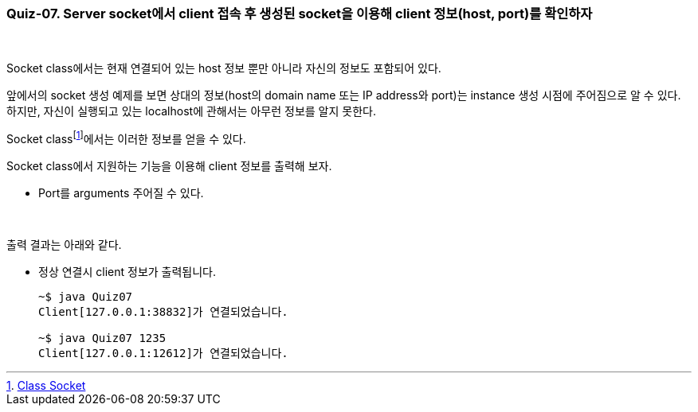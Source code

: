 === Quiz-07. Server socket에서 client 접속 후 생성된 socket을 이용해 client  정보(host, port)를 확인하자

{empty} +


Socket class에서는 현재 연결되어 있는 host 정보 뿐만 아니라 자신의 정보도 포함되어 있다.

앞에서의 socket 생성 예제를 보면 상대의 정보(host의 domain name 또는 IP address와 port)는 instance 생성 시점에 주어짐으로 알 수 있다. 하지만, 자신이 실행되고 있는 localhost에 관해서는 아무런 정보를 알지 못한다.

Socket classfootnote:[https://docs.oracle.com/javase/8/docs/api/java/net/Socket.html[Class Socket]]에서는 이러한 정보를 얻을 수 있다.

Socket class에서 지원하는 기능을 이용해 client 정보를 출력해 보자.

* Port를 arguments 주어질 수 있다.

{empty} +

출력 결과는 아래와 같다.

* 정상 연결시 client 정보가 출력됩니다.
+
[source,console]
----
~$ java Quiz07
Client[127.0.0.1:38832]가 연결되었습니다.

~$ java Quiz07 1235
Client[127.0.0.1:12612]가 연결되었습니다.
----
+
